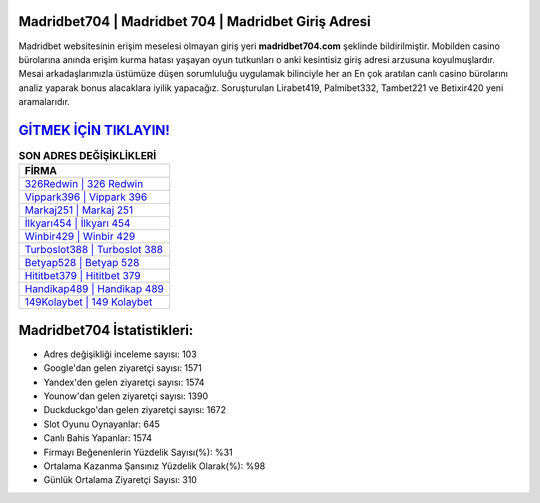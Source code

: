﻿Madridbet704 | Madridbet 704 | Madridbet Giriş Adresi
===================================

.. image:: images/madridbet-giris.jpg
   :width: 600
   
Madridbet websitesinin erişim meselesi olmayan giriş yeri **madridbet704.com** şeklinde bildirilmiştir. Mobilden casino bürolarına anında erişim kurma hatası yaşayan oyun tutkunları o anki kesintisiz giriş adresi arzusuna koyulmuşlardır. Mesai arkadaşlarımızla üstümüze düşen sorumluluğu uygulamak bilinciyle her an En çok aratılan canlı casino bürolarını analiz yaparak bonus alacaklara iyilik yapacağız. Soruşturulan Lirabet419, Palmibet332, Tambet221 ve Betixir420 yeni aramalarıdır.

`GİTMEK İÇİN TIKLAYIN! <https://uclck.me/gonow>`_
==============

.. list-table:: **SON ADRES DEĞİŞİKLİKLERİ**
   :widths: 100
   :header-rows: 1

   * - FİRMA
   * - `326Redwin | 326 Redwin <326redwin-326-redwin-redwin-giris-adresi.html>`_
   * - `Vippark396 | Vippark 396 <vippark396-vippark-396-vippark-giris-adresi.html>`_
   * - `Markaj251 | Markaj 251 <markaj251-markaj-251-markaj-giris-adresi.html>`_	 
   * - `İlkyarı454 | İlkyarı 454 <ilkyari454-ilkyari-454-ilkyari-giris-adresi.html>`_	 
   * - `Winbir429 | Winbir 429 <winbir429-winbir-429-winbir-giris-adresi.html>`_ 
   * - `Turboslot388 | Turboslot 388 <turboslot388-turboslot-388-turboslot-giris-adresi.html>`_
   * - `Betyap528 | Betyap 528 <betyap528-betyap-528-betyap-giris-adresi.html>`_	 
   * - `Hititbet379 | Hititbet 379 <hititbet379-hititbet-379-hititbet-giris-adresi.html>`_
   * - `Handikap489 | Handikap 489 <handikap489-handikap-489-handikap-giris-adresi.html>`_
   * - `149Kolaybet | 149 Kolaybet <149kolaybet-149-kolaybet-kolaybet-giris-adresi.html>`_
	 
Madridbet704 İstatistikleri:
===================================	 
* Adres değişikliği inceleme sayısı: 103
* Google'dan gelen ziyaretçi sayısı: 1571
* Yandex'den gelen ziyaretçi sayısı: 1574
* Younow'dan gelen ziyaretçi sayısı: 1390
* Duckduckgo'dan gelen ziyaretçi sayısı: 1672
* Slot Oyunu Oynayanlar: 645
* Canlı Bahis Yapanlar: 1574
* Firmayı Beğenenlerin Yüzdelik Sayısı(%): %31
* Ortalama Kazanma Şansınız Yüzdelik Olarak(%): %98
* Günlük Ortalama Ziyaretçi Sayısı: 310

